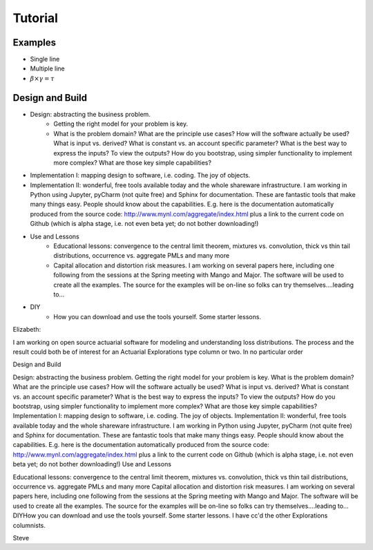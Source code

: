 
Tutorial
========

Examples
--------


* Single line
* Multiple line
* :math:`\beta \times \gamma = \tau`


Design and Build
----------------

* Design: abstracting the business problem.
    -  Getting the right model for your problem is key.
    -  What is the problem domain? What are the principle use cases? How will the software actually be used? What is input vs. derived? What is constant vs. an account specific parameter? What is the best way to express the inputs? To view the outputs? How do you bootstrap, using simpler functionality to implement more complex? What are those key simple capabilities?

* Implementation I: mapping design to software, i.e. coding. The joy of objects.
* Implementation II: wonderful, free tools available today and the whole shareware infrastructure. I am working in Python using Jupyter, pyCharm (not quite free) and Sphinx for documentation. These are fantastic tools that make many things easy. ​People should know about the capabilities. E.g. here is the documentation automatically produced from the source code: http://www.mynl.com/aggregate/index.html plus a link to the current code on Github (which is alpha stage, i.e. not even beta yet; do not bother downloading!)

* Use and Lessons
    -  Educational lessons: convergence to the central limit theorem, mixtures vs. convolution, thick vs thin tail distributions, occurrence vs. aggregate PMLs and many more
    -  Capital allocation and distortion risk measures. I am working on several papers here, including one following from the sessions at the Spring meeting with Mango and Major. The software will be used to create all the examples. The source for the examples will be on-line so folks can try themselves....leading to...

* DIY
    -  How you can download and use the tools yourself. Some starter lessons.



Elizabeth:



I am working on open source actuarial software for modeling and understanding loss distributions. The process and the result could both be of interest for an Actuarial Explorations type column or two. In no particular order



Design and Build

Design: abstracting the business problem. Getting the right model for your problem is key. What is the problem domain? What are the principle use cases? How will the software actually be used? What is input vs. derived? What is constant vs. an account specific parameter? What is the best way to express the inputs? To view the outputs? How do you bootstrap, using simpler functionality to implement more complex? What are those key simple capabilities?
Implementation I: mapping design to software, i.e. coding. The joy of objects.
Implementation II: wonderful, free tools available today and the whole shareware infrastructure. I am working in Python using Jupyter, pyCharm (not quite free) and Sphinx for documentation. These are fantastic tools that make many things easy. ​People should know about the capabilities. E.g. here is the documentation automatically produced from the source code: http://www.mynl.com/aggregate/index.html plus a link to the current code on Github (which is alpha stage, i.e. not even beta yet; do not bother downloading!)
Use and Lessons

​Educational lessons: convergence to the central limit theorem, mixtures vs. convolution, thick vs thin tail distributions, occurrence vs. aggregate PMLs and many more
Capital allocation and distortion risk measures. I am working on several papers here, including one following from the sessions at the Spring meeting with Mango and Major. The software will be used to create all the examples. The source for the examples will be on-line so folks can try themselves....leading to...
DIY
​How you can download and use the tools yourself. Some starter lessons.
I have cc'd the other Explorations columnists.



Steve
